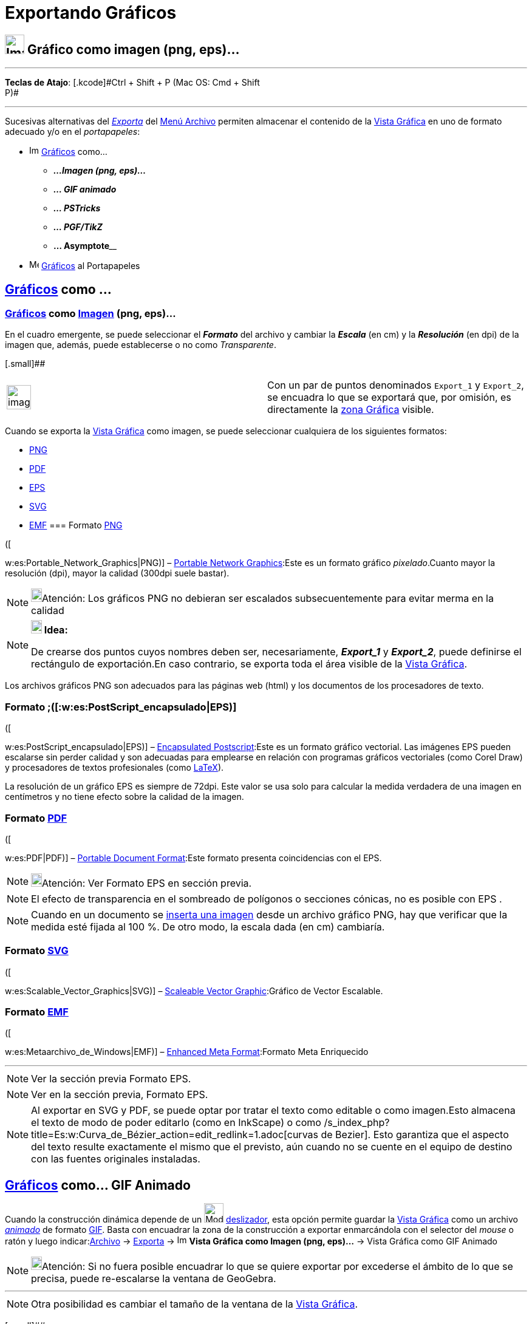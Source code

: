 = Exportando Gráficos
:page-en: Export_Graphics_Dialog
ifdef::env-github[:imagesdir: /es/modules/ROOT/assets/images]

== image:Image-x-generic.png[Image-x-generic.png,width=32,height=32] Gráfico como imagen (png, eps)...

'''''

[.small]#*Teclas de Atajo*: [.kcode]#Ctrl# + [.kcode]#Shift# + [.kcode]#P# (Mac OS: [.kcode]#Cmd# + [.kcode]#Shift# +
[.kcode]#P#)#

'''''

Sucesivas alternativas del xref:/Menú_Archivo.adoc[_Exporta_] del xref:/Menú_Archivo.adoc[Menú Archivo] permiten
almacenar el contenido de la xref:/Vista_Gráfica.adoc[Vista Gráfica] en uno de formato adecuado y/o en el
_portapapeles_:

* image:Image-x-generic.png[Image-x-generic.png,width=16,height=16] xref:/Vista_Gráfica.adoc[Gráficos] como...
** *_...Imagen (png, eps)..._*
** *_... GIF animado_*
** *_... PSTricks_*
** *_... PGF/TikZ_*
** **... Asymptote**____
* image:Menu_Copy.png[Menu Copy.png,width=16,height=16] xref:/Vista_Gráfica.adoc[Gráficos] al Portapapeles

== xref:/Vista_Gráfica.adoc[Gráficos] como ... 

=== xref:/Vista_Gráfica.adoc[Gráficos] como xref:/Imágenes.adoc[Imagen] (png, eps)...

En el cuadro emergente, se puede seleccionar el *_Formato_* del archivo y cambiar la *_Escala_* (en cm) y la
*_Resolución_* (en dpi) de la imagen que, además, puede establecerse o no como _Transparente_.

[.small]##

[width="100%",cols="50%,50%",]
|===
a|
image:Ambox_content.png[image,width=40,height=40]

|Con un par de puntos denominados `++Export_1++` y `++Export_2++`, se encuadra lo que se exportará que, por omisión, es
directamente la xref:/Vista_Gráfica.adoc[zona Gráfica] visible.
|===

Cuando se exporta la xref:/Vista_Gráfica.adoc[Vista Gráfica] como imagen, se puede seleccionar cualquiera de los
siguientes formatos:

* https://es.wikipedia.org/Portable_Network_Graphics[PNG]
* https://es.wikipedia.org/PDF[PDF]
* https://es.wikipedia.org/PostScript_encapsulado[EPS]
* https://es.wikipedia.org/Scalable_Vector_Graphics[SVG]
* https://es.wikipedia.org/Metaarchivo_de_Windows[EMF]
=== Formato https://es.wikipedia.org/Portable_Network_Graphics[PNG]

([

w:es:Portable_Network_Graphics|PNG)] – https://en.wikipedia.org/wiki/Portable_Network_Graphics[Portable Network
Graphics]:Este es un formato gráfico _pixelado_.Cuanto mayor la resolución (dpi), mayor la calidad (300dpi suele
bastar).

[NOTE]
====

image:18px-Bulbgraph.png[Bulbgraph.png,width=18,height=22]Atención: Los gráficos PNG no debieran ser escalados
subsecuentemente para evitar merma en la calidad

====

[NOTE]
====

*image:18px-Bulbgraph.png[Note,title="Note",width=18,height=22] Idea:*

De crearse dos puntos cuyos nombres deben ser, necesariamente, *_Export_1_* y *_Export_2_*, puede definirse el
rectángulo de exportación.En caso contrario, se exporta toda el área visible de la xref:/Vista_Gráfica.adoc[Vista
Gráfica].

====

Los archivos gráficos PNG son adecuados para las páginas web (html) y los documentos de los procesadores de texto.

=== Formato ;([:w:es:PostScript_encapsulado|EPS)]

([

w:es:PostScript_encapsulado|EPS)] – https://en.wikipedia.org/wiki/Encapsulated_PostScript[Encapsulated Postscript]:Este
es un formato gráfico vectorial. Las imágenes EPS pueden escalarse sin perder calidad y son adecuadas para emplearse en
relación con programas gráficos vectoriales (como Corel Draw) y procesadores de textos profesionales (como
xref:/LaTeX.adoc[LaTeX]).

La resolución de un gráfico EPS es siempre de 72dpi. Este valor se usa solo para calcular la medida verdadera de una
imagen en centímetros y no tiene efecto sobre la calidad de la imagen.

=== Formato https://es.wikipedia.org/PDF[PDF]

([

w:es:PDF|PDF)] – https://en.wikipedia.org/wiki/Portable_Document_Format[Portable Document Format]:Este formato presenta
coincidencias con el EPS.

[NOTE]
====

image:18px-Bulbgraph.png[Bulbgraph.png,width=18,height=22]Atención: Ver Formato EPS en sección previa.

====

[NOTE]
====

El efecto de transparencia en el sombreado de polígonos o secciones cónicas, no es posible con EPS .

====

[NOTE]
====

Cuando en un documento se xref:/tools/Imagen.adoc[inserta una imagen] desde un archivo gráfico PNG, hay que verificar
que la medida esté fijada al 100 %. De otro modo, la escala dada (en cm) cambiaría.

====

=== Formato https://es.wikipedia.org/Scalable_Vector_Graphics[SVG]

([

w:es:Scalable_Vector_Graphics|SVG)] – https://en.wikipedia.org/wiki/Scalable_Vector_Graphics[Scaleable Vector
Graphic]:Gráfico de Vector Escalable.

=== Formato https://es.wikipedia.org/Metaarchivo_de_Windows[EMF]

([

w:es:Metaarchivo_de_Windows|EMF)] – https://en.wikipedia.org/wiki/Windows_Metafile[Enhanced Meta Format]:Formato Meta
Enriquecido

'''''

[NOTE]
====

Ver la sección previa Formato EPS.

====

[NOTE]
====

Ver en la sección previa, Formato EPS.

====

[NOTE]
====

Al exportar en SVG y PDF, se puede optar por tratar el texto como editable o como imagen.Esto almacena el texto de modo
de poder editarlo (como en InkScape) o como /s_index_php?title=Es:w:Curva_de_Bézier_action=edit_redlink=1.adoc[curvas de
Bezier]. Esto garantiza que el aspecto del texto resulte exactamente el mismo que el previsto, aún cuando no se cuente
en el equipo de destino con las fuentes originales instaladas.

====

== xref:/Vista_Gráfica.adoc[Gráficos] como... GIF Animado

Cuando la construcción dinámica depende de un image:Mode_slider.png[Mode slider.png,width=32,height=32]
xref:/tools/Deslizador.adoc[deslizador], esta opción permite guardar la xref:/Vista_Gráfica.adoc[Vista Gráfica] como un
archivo https://en.wikipedia.org/wiki/Animated_GIF#Animated_GIF[_animado_] de formato
https://es.wikipedia.org/Graphics_Interchange_Format[GIF]. Basta con encuadrar la zona de la construcción a
exportar enmarcándola con el selector del _mouse_ o ratón y luego indicar:xref:/Menú_Archivo.adoc[Archivo] ->
xref:/Menú_Archivo.adoc[Exporta] -> image:Image-x-generic.png[Image-x-generic.png,width=16,height=16] *Vista Gráfica
como Imagen (png, eps)…* -> Vista Gráfica como GIF Animado

[NOTE]
====

image:18px-Bulbgraph.png[Bulbgraph.png,width=18,height=22]Atención: Si no fuera posible encuadrar lo que se quiere
exportar por excederse el ámbito de lo que se precisa, puede re-escalarse la ventana de GeoGebra.

====

'''''

[NOTE]
====

Otra posibilidad es cambiar el tamaño de la ventana de la xref:/Vista_Gráfica.adoc[Vista Gráfica].

====

[.small]##

image:Exportando_GIF.PNG[Exportando GIF.PNG,width=396,height=167]

'''''

== xref:/Vista_Gráfica.adoc[Gráficos] como GIF…[.small]##

En el cuadro de diálogo que se despliega, se puede indicar:-El nombre del deslizafor que acompasará la animación;-Un par
de *Opciones* adicionales permiten determinar...--__Tiempo entre cuadros (en ms)__^milisegundos^--_¿Cómo bucle?_ lo que
indica si el deslizador ciclará en un bucle cerrado de animación.

== xref:/Vista_Gráfica.adoc[Gráficos] al Portapapeles

== image:Menu_Copy.png[Menu Copy.png,width=32,height=32] [.small]#Exporta - Vista Gráfica al Portapapeles#

Atajo de teclado: [.kcode]#Ctrl# + [.kcode]#Shift# + [.kcode]#C# (MacOS: [.kcode]#Cmd# + [.kcode]#Shift# + [.kcode]#C#)

=== xref:/Vista_Gráfica.adoc[Gráficos] como PSTricks

== [.small]#Exporta - Vista Gráfica como PSTricks…#

Atajo de teclado: [.kcode]#Ctrl# + [.kcode]#Shift# + [.kcode]#T# (MacOS: [.kcode]#Cmd# + [.kcode]#Shift# + [.kcode]#T#)

Este ítem del menú genera el código http://tug.org/PSTricks/main.cgi/[PSTricks] que permite intercalar la imagen de la
xref:/Vista_Gráfica.adoc[Vista Gráfica] en un archivo de formato xref:/LaTeX.adoc[LaTeX].

=== xref:/Vista_Gráfica.adoc[Gráficos] como PGF/TiKZ

== [.small]#Exporta - Vista Gráfica como PGF/TiKZ…#

Esta opción genera el código http://sourceforge.net/projects/pgf/[PGF] que permite guardar la
xref:/Vista_Gráfica.adoc[Vista Gráfica] intercalar la imagen de la xref:/Vista_Gráfica.adoc[Vista Gráfica] en un archivo
de formato xref:/LaTeX.adoc[LaTeX].

=== xref:/Vista_Gráfica.adoc[Gráficos] como Asymptote

Este ítem del menú genera el código http://asymptote.sourceforge.net/[Asymptote] ue permite guardar la
xref:/Vista_Gráfica.adoc[Vista Gráfica].

=== xref:/Vista_Gráfica.adoc[Gráficos] como LaTeX (PGF, PSTricks)

Este ítem genera el código y permite intercalar la imagen de la xref:/Vista_Gráfica.adoc[Vista Gráfica] en un archivo de
formato xref:/LaTeX.adoc[LaTeX].

'''''

[NOTE]
====

Ver también la sección xref:/Exporta_a_LaTeX_PGF_PSTricks_y_Asymptote.adoc[Exporta a LaTeX (PGF, PSTricks) y
Asymptote].

====

[.small]##

'''''
